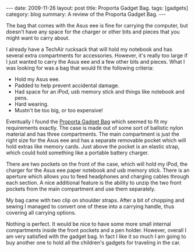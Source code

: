 #+STARTUP: showall indent
#+STARTUP: hidestars
#+OPTIONS: H:2 num:nil tags:nil toc:nil timestamps:t

#+BEGIN_HTML
---
date: 2009-11-26
layout: post
title: Proporta Gadget Bag.
tags: [gadgets]
category: blog
summary: A review of the Proporta Gadget Bag.
---
#+END_HTML

The bag that comes with the Asus eee is fine for carrying the
computer, but doesn't have any space for the charger or other bits and
pieces that you might want to carry about.

I already have a TechAir rucksack that will hold my notebook and has
several extra compartments for accessories. However, it's really too
large if I just wanted to carry the Asus eee and a few other bits and
pieces. What I was looking for was a bag that would fit the following
criteria:

- Hold my Asus eee.
- Padded to help prevent accidental damage.
- Had space for an iPod, usb memory stick and things like notebook and pens.
- Hard wearing.
- Mustn't be too big, or too expensive!

Eventually I found the [[http://www.proporta.com/F02/PPF02P05.php%3Ft_id%3D2505&t_mode%3Ddes%5D%5D][Proporta Gadget Bag]]
 which seemed to fit my requirements exactly. The case is
made out of some sort of ballistic nylon material and has three
compartments. The main compartment is just the right size for the Asus
eee and has a separate removable pocket which will hold extras like memory
cards. Just above the pocket is an elastic strap, which could hold
something like a portable battery charger.

There are two pockets on the front of the case, which will hold my
iPod, the charger for the Asus eee paper notebook and usb memory
stick. There is an aperture which allows you to feed headphones and
charging cables through each section. A nice additional feature is the
ability to unzip the two front pockets from the main compartment and
use them separately.

My bag came with two clip on shoulder straps. After a bit of chopping
and sewing I managed to convert one of these into a carrying handle,
thus covering all carrying options.

Nothing is perfect. It would be nice to have some more small internal
compartments inside the front pockets and a pen holder. However,
overall I am very satisfied with the gadget bag. In fact I like it so
much I am going to buy another one to hold all the children's gadgets
for traveling in the car.
